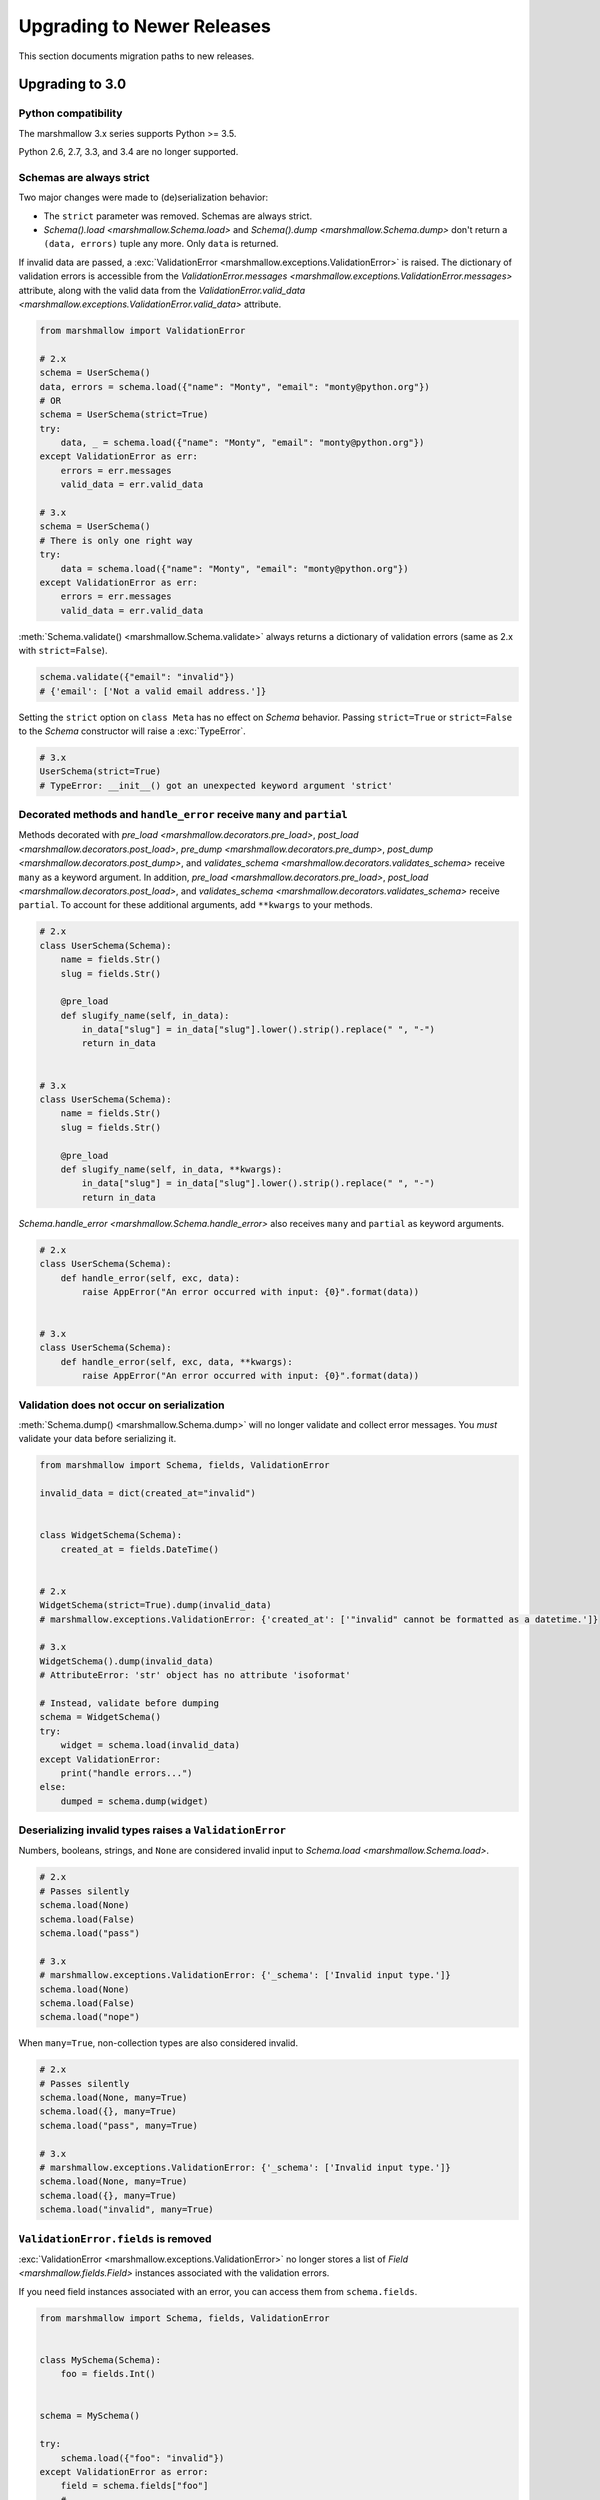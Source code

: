 Upgrading to Newer Releases
===========================

This section documents migration paths to new releases.

.. _upgrading_3_0:

Upgrading to 3.0
++++++++++++++++

Python compatibility
********************

The marshmallow 3.x series supports Python >= 3.5.

Python 2.6, 2.7, 3.3, and 3.4 are no longer supported.


Schemas are always strict
*************************

Two major changes were made to (de)serialization behavior:

- The ``strict`` parameter was removed. Schemas are always strict.
- `Schema().load <marshmallow.Schema.load>` and `Schema().dump <marshmallow.Schema.dump>` don't return a ``(data, errors)`` tuple any more. Only ``data`` is returned.

If invalid data are passed, a :exc:`ValidationError <marshmallow.exceptions.ValidationError>` is raised.
The dictionary of validation errors is accessible from the
`ValidationError.messages <marshmallow.exceptions.ValidationError.messages>` attribute,
along with the valid data from the `ValidationError.valid_data
<marshmallow.exceptions.ValidationError.valid_data>` attribute.

.. code-block:: python

    from marshmallow import ValidationError

    # 2.x
    schema = UserSchema()
    data, errors = schema.load({"name": "Monty", "email": "monty@python.org"})
    # OR
    schema = UserSchema(strict=True)
    try:
        data, _ = schema.load({"name": "Monty", "email": "monty@python.org"})
    except ValidationError as err:
        errors = err.messages
        valid_data = err.valid_data

    # 3.x
    schema = UserSchema()
    # There is only one right way
    try:
        data = schema.load({"name": "Monty", "email": "monty@python.org"})
    except ValidationError as err:
        errors = err.messages
        valid_data = err.valid_data

:meth:`Schema.validate() <marshmallow.Schema.validate>` always returns a dictionary of validation errors (same as 2.x with ``strict=False``).

.. code-block:: python

    schema.validate({"email": "invalid"})
    # {'email': ['Not a valid email address.']}

Setting the ``strict`` option on ``class Meta`` has no effect on `Schema` behavior.
Passing ``strict=True`` or ``strict=False`` to the `Schema` constructor
will raise a :exc:`TypeError`.


.. code-block:: python

    # 3.x
    UserSchema(strict=True)
    # TypeError: __init__() got an unexpected keyword argument 'strict'


.. seealso::

    See GitHub issues :issue:`377` and :issue:`598` for the discussions on
    this change.


Decorated methods and ``handle_error`` receive ``many`` and ``partial``
***********************************************************************

Methods decorated with
`pre_load <marshmallow.decorators.pre_load>`, `post_load <marshmallow.decorators.post_load>`,
`pre_dump <marshmallow.decorators.pre_dump>`, `post_dump <marshmallow.decorators.post_dump>`,
and `validates_schema <marshmallow.decorators.validates_schema>` receive
``many`` as a keyword argument. In addition, `pre_load <marshmallow.decorators.pre_load>`, `post_load <marshmallow.decorators.post_load>`,
and `validates_schema <marshmallow.decorators.validates_schema>` receive
``partial``. To account for these additional arguments, add ``**kwargs`` to your methods.

.. code-block:: python

    # 2.x
    class UserSchema(Schema):
        name = fields.Str()
        slug = fields.Str()

        @pre_load
        def slugify_name(self, in_data):
            in_data["slug"] = in_data["slug"].lower().strip().replace(" ", "-")
            return in_data


    # 3.x
    class UserSchema(Schema):
        name = fields.Str()
        slug = fields.Str()

        @pre_load
        def slugify_name(self, in_data, **kwargs):
            in_data["slug"] = in_data["slug"].lower().strip().replace(" ", "-")
            return in_data


`Schema.handle_error <marshmallow.Schema.handle_error>` also receives ``many`` and ``partial`` as keyword arguments.

.. code-block:: python

    # 2.x
    class UserSchema(Schema):
        def handle_error(self, exc, data):
            raise AppError("An error occurred with input: {0}".format(data))


    # 3.x
    class UserSchema(Schema):
        def handle_error(self, exc, data, **kwargs):
            raise AppError("An error occurred with input: {0}".format(data))


Validation does not occur on serialization
******************************************

:meth:`Schema.dump() <marshmallow.Schema.dump>` will no longer validate and collect error messages. You *must* validate
your data before serializing it.

.. code-block:: python

    from marshmallow import Schema, fields, ValidationError

    invalid_data = dict(created_at="invalid")


    class WidgetSchema(Schema):
        created_at = fields.DateTime()


    # 2.x
    WidgetSchema(strict=True).dump(invalid_data)
    # marshmallow.exceptions.ValidationError: {'created_at': ['"invalid" cannot be formatted as a datetime.']}

    # 3.x
    WidgetSchema().dump(invalid_data)
    # AttributeError: 'str' object has no attribute 'isoformat'

    # Instead, validate before dumping
    schema = WidgetSchema()
    try:
        widget = schema.load(invalid_data)
    except ValidationError:
        print("handle errors...")
    else:
        dumped = schema.dump(widget)


Deserializing invalid types raises a ``ValidationError``
********************************************************

Numbers, booleans, strings, and ``None`` are
considered invalid input to `Schema.load
<marshmallow.Schema.load>`.

.. code-block:: python

    # 2.x
    # Passes silently
    schema.load(None)
    schema.load(False)
    schema.load("pass")

    # 3.x
    # marshmallow.exceptions.ValidationError: {'_schema': ['Invalid input type.']}
    schema.load(None)
    schema.load(False)
    schema.load("nope")


When ``many=True``, non-collection types are also considered invalid.


.. code-block:: python

    # 2.x
    # Passes silently
    schema.load(None, many=True)
    schema.load({}, many=True)
    schema.load("pass", many=True)

    # 3.x
    # marshmallow.exceptions.ValidationError: {'_schema': ['Invalid input type.']}
    schema.load(None, many=True)
    schema.load({}, many=True)
    schema.load("invalid", many=True)


``ValidationError.fields`` is removed
*************************************

:exc:`ValidationError <marshmallow.exceptions.ValidationError>` no
longer stores a list of `Field <marshmallow.fields.Field>` instances
associated with the validation errors.

If you need field instances associated with an error, you can access
them from ``schema.fields``.

.. code-block:: python


    from marshmallow import Schema, fields, ValidationError


    class MySchema(Schema):
        foo = fields.Int()


    schema = MySchema()

    try:
        schema.load({"foo": "invalid"})
    except ValidationError as error:
        field = schema.fields["foo"]
        # ...


``ValidationError`` expects a single field name
***********************************************

:exc:`ValidationError <marshmallow.exceptions.ValidationError>` no
longer accepts a list of field names. It expects a single field name. If none
is passed, the error refers to the schema.

To return an error for several fields at once, a `dict` must be used.

.. code-block:: python

    from marshmallow import Schema, fields, validates_schema, ValidationError


    class NumberSchema(Schema):
        field_a = fields.Integer()
        field_b = fields.Integer()

        # 2.x
        @validates_schema
        def validate_numbers(self, data):
            if data["field_b"] >= data["field_a"]:
                raise ValidationError(
                    "field_a must be greater than field_b", ["field_a", "field_b"]
                )

        # 3.x
        @validates_schema
        def validate_numbers(self, data):
            if data["field_b"] >= data["field_a"]:
                raise ValidationError(
                    {
                        "field_a": ["field_a must be greater than field_b"],
                        "field_b": ["field_a must be greater than field_b"],
                    }
                )

``ValidationError`` error messages are deep-merged
**************************************************

When multiple :exc:`ValidationError <marshmallow.exceptions.ValidationError>`
are raised, the error structures are merged in the final :exc:`ValidationError`
raised at the end of the process.

When reporting error messages as `dict`, the keys should refer to subitems
of the item the message refers to, and the values should be error messages.

See the "Schema-level Validation" section of :doc:`Extending Schemas <extending>`
page for an example.

Schemas raise ``ValidationError`` when deserializing data with unknown keys
***************************************************************************

Marshmallow 3.x schemas can deal with unknown keys in three different ways,
configurable with the ``unknown`` option:

- ``EXCLUDE``: drop those keys (same as marshmallow 2)
- ``INCLUDE``: pass those keys/values as is, with no validation performed
- ``RAISE`` (default): raise a ``ValidationError``

The ``unknown`` option can be passed as a Meta option, on Schema instantiation,
or at load time.

.. code-block:: python

    from marshmallow import Schema, fields, EXCLUDE, INCLUDE, RAISE


    class MySchema(Schema):
        foo = fields.Int()

        class Meta:
            # Pass EXCLUDE as Meta option to keep marshmallow 2 behavior
            unknown = EXCLUDE


    MySchema().load({"foo": 42, "bar": "whatever"})  # => ['foo': 42]

    #  Value passed on instantiation overrides Meta option
    schema = MySchema(unknown=INCLUDE)
    schema.load({"foo": 42, "bar": "whatever"})  # => ['foo': 42, 'bar': 'whatever']

    #  Value passed on load overrides instance attribute
    schema.load({"foo": 42, "bar": "whatever"}, unknown=RAISE)  # => ValidationError

Overriding ``get_attribute``
****************************

If your `Schema <marshmallow.Schema>` overrides `get_attribute <marshmallow.Schema.get_attribute>`, you will need to update the method's signature. The positions of the ``attr`` and ``obj`` arguments were switched for consistency with Python builtins, e.g. `getattr`.

.. code-block:: python

    from marshmallow import Schema

    # 2.x
    class MySchema(Schema):
        def get_attribute(self, attr, obj, default):
            return getattr(obj, attr, default)


    # 3.x
    class MySchema(Schema):
        def get_attribute(self, obj, attr, default):
            return getattr(obj, attr, default)

``pass_original=True`` passes individual items when ``many=True``
*****************************************************************

When ``pass_original=True`` is passed to
`validates_schema <marshmallow.decorators.validates_schema>`,
`post_load <marshmallow.decorators.post_load>`, or
`post_dump <marshmallow.decorators.post_dump>`, the `original_data`
argument will be a single item corresponding to the (de)serialized
datum.

.. code-block:: python

    from marshmallow import Schema, fields, post_load, EXCLUDE


    class ShoeSchema(Schema):
        size = fields.Int()

        class Meta:
            unknown = EXCLUDE

        @post_load(pass_original=True)
        def post_load(self, data, original_data, **kwargs):
            # original_data has 'width' but
            # data does not because it's not
            # in the schema
            assert "width" in original_data
            assert "width" not in data
            return data


    input_data = [{"size": 10, "width": "M"}, {"size": 6, "width": "W"}]

    print(ShoeSchema(many=True).load(input_data))
    # [{'size': 10}, {'size': 6}]


``utils.get_func_args`` no longer returns bound arguments
*********************************************************

The `utils.get_func_args <marshmallow.utils.get_func_args>` function will no longer return bound arguments, e.g. `'self'`.

.. code-block:: python

    from marshmallow.utils import get_func_args


    class MyCallable:
        def __call__(self, foo, bar):
            return 42


    callable_obj = MyCallable()

    # 2.x
    get_func_args(callable_obj)  # => ['self', 'foo', 'bar']

    # 3.x
    get_func_args(callable_obj)  # => ['foo', 'bar']


Handling ``AttributeError`` in ``Method`` and ``Function`` fields
*****************************************************************

The `Method <marshmallow.fields.Method>` and `Function <marshmallow.fields.Function>` fields no longer swallow ``AttributeErrors``. Therefore, your methods and functions are responsible for handling inputs such as `None`.

.. code-block:: python

    from marshmallow import Schema, fields, missing

    # 2.x
    class ShapeSchema(Schema):
        area = fields.Method("get_area")

        def get_area(self, obj):
            return obj.height * obj.length


    schema = ShapeSchema()
    # In 2.x, the following would pass without errors
    # In 3.x, and AttributeError would be raised
    result = schema.dump(None)
    result  # => {}


    # 3.x
    class ShapeSchema(Schema):
        area = fields.Method("get_area")

        def get_area(self, obj):
            if obj is None:
                # 'area' will not appear in serialized output
                return missing
            return obj.height * obj.length


    schema = ShapeSchema()
    result = schema.dump(None)
    result  # => {}

Adding additional data to serialized output
*******************************************

Use a `post_dump <marshmallow.decorators.post_dump>` to add additional data on serialization. The ``extra`` argument on `Schema <marshmallow.Schema>` was removed.


.. code-block:: python

    from marshmallow import Schema, fields, post_dump

    # 2.x
    class MySchema(Schema):
        x = fields.Int()
        y = fields.Int()


    schema = MySchema(extra={"z": 123})
    schema.dump({"x": 1, "y": 2})
    # => {'z': 123, 'y': 2, 'x': 1}

    # 3.x
    class MySchema(Schema):
        x = fields.Int()
        y = fields.Int()

        @post_dump
        def add_z(self, output):
            output["z"] = 123
            return output


    schema = MySchema()
    schema.dump({"x": 1, "y": 2})
    # => {'z': 123, 'y': 2, 'x': 1}


Schema-level validators are skipped when field validation fails
***************************************************************

By default, schema validator methods decorated by `validates_schema <marshmallow.decorators.validates_schema>` won't execute if any of the field validators fails (including ``required=True`` validation).

.. code-block:: python

    from marshmallow import Schema, fields, validates_schema, ValidationError


    class MySchema(Schema):
        x = fields.Int(required=True)
        y = fields.Int(required=True)

        @validates_schema
        def validate_schema(self, data):
            if data["x"] <= data["y"]:
                raise ValidationError("x must be greater than y")


    schema = MySchema()

    # 2.x
    # A KeyError is raised in validate_schema
    schema.load({"x": 2})

    # 3.x
    # marshmallow.exceptions.ValidationError: {'y': ['Missing data for required field.']}
    # validate_schema is not run
    schema.load({"x": 2})

If you want a schema validator to run even if a field validator fails, pass ``skip_on_field_errors=False``. Make sure your code handles cases where fields are missing from the deserialized data (due to validation errors).


.. code-block:: python

    from marshmallow import Schema, fields, validates_schema, ValidationError


    class MySchema(Schema):
        x = fields.Int(required=True)
        y = fields.Int(required=True)

        @validates_schema(skip_on_field_errors=False)
        def validate_schema(self, data):
            if "x" in data and "y" in data:
                if data["x"] <= data["y"]:
                    raise ValidationError("x must be greater than y")


    schema = MySchema()
    schema.load({"x": 2})
    # marshmallow.exceptions.ValidationError: {'y': ['Missing data for required field.']}

`SchemaOpts` constructor receives ``ordered`` argument
******************************************************

Subclasses of `SchemaOpts <marshmallow.SchemaOpts>` receive an additional argument, ``ordered``, which is `True` if the `ordered` option is set to `True` on a Schema or one of its parent classes.

.. code-block:: python

    from marshmallow import SchemaOpts

    # 2.x
    class CustomOpts(SchemaOpts):
        def __init__(self, meta):
            super().__init__(meta)
            self.custom_option = getattr(meta, "meta", False)


    # 3.x
    class CustomOpts(SchemaOpts):
        def __init__(self, meta, ordered=False):
            super().__init__(meta, ordered)
            self.custom_option = getattr(meta, "meta", False)

`ContainsOnly` accepts empty and duplicate values
*************************************************

`validate.ContainsOnly <marshmallow.validate.ContainsOnly>` now accepts duplicate values in the input value.


.. code-block:: python

    from marshmallow import validate

    validator = validate.ContainsOnly(["red", "blue"])

    # in 2.x the following raises a ValidationError
    # in 3.x, no error is raised
    validator(["red", "red", "blue"])


If you don't want to accept duplicates, use a custom validator, like the following.

.. code-block:: python

    from marshmallow import ValidationError
    from marshmallow.validate import ContainsOnly


    class ContainsOnlyNoDuplicates(ContainsOnly):
        def __call__(self, value):
            ret = super(ContainsOnlyNoDuplicates, self).__call__(value)
            if len(set(value)) != len(value):
                raise ValidationError("Duplicate values not allowed")
            return ret

.. note::

    If you need to handle unhashable types, you can use the  `implementation of
    ContainsOnly from marshmallow 2.x <https://github.com/marshmallow-code/marshmallow/blob/2888e6978bc8c409a5fed35da6ece8bdb23384f2/marshmallow/validate.py#L436-L467>`_.

`validate.ContainsOnly <marshmallow.validate.ContainsOnly>` also accepts empty values as valid input.

.. code-block:: python

    from marshmallow import validate

    validator = validate.ContainsOnly(["red", "blue"])

    # in 2.x the following raises a ValidationError
    # in 3.x, no error is raised
    validator([])

To validate against empty inputs, use `validate.Length(min=1) <marshmallow.validate.Length>`.


``json_module`` option is renamed to ``render_module``
******************************************************

The ``json_module`` class Meta option is deprecated in favor of ``render_module``.

.. code-block:: python

    import ujson

    # 2.x
    class MySchema(Schema):
        class Meta:
            json_module = ujson


    # 3.x
    class MySchema(Schema):
        class Meta:
            render_module = ujson


``missing`` and ``default`` ``Field`` parameters are passed in deserialized form
********************************************************************************

.. code-block:: python

    # 2.x
    class UserSchema(Schema):
        id = fields.UUID(missing=lambda: str(uuid.uuid1()))
        birthdate = fields.DateTime(default=lambda: dt.datetime(2017, 9, 19).isoformat())


    # 3.x
    class UserSchema(Schema):
        id = fields.UUID(missing=uuid.uuid1)
        birthdate = fields.DateTime(default=dt.datetime(2017, 9, 19))


Pass ``default`` as a keyword argument
**************************************

`fields.Boolean <marshmallow.fields.Boolean>` now receives additional ``truthy`` and ``falsy`` parameters. Consequently, the ``default`` parameter should always be passed as a keyword argument.


.. code-block:: python

    # 2.x
    fields.Boolean(True)

    # 3.x
    fields.Boolean(default=True)


``Email`` and ``URL`` fields do not validate on serialization
*************************************************************

`fields.Email <marshmallow.fields.Email>` and `fields.URL <marshmallow.fields.URL>` only validate input upon
deserialization. They do not validate on serialization. This makes them
more consistent with the other fields and improves serialization
performance.


``load_from`` and ``dump_to`` are merged into ``data_key``
**********************************************************

The same key is used for serialization and deserialization.

.. code-block:: python

    # 2.x
    class UserSchema(Schema):
        email = fields.Email(load_from="CamelCasedEmail", dump_to="CamelCasedEmail")


    # 3.x
    class UserSchema(Schema):
        email = fields.Email(data_key="CamelCasedEmail")

It is not possible to specify a different key for serialization and deserialization on the same field.
This use case is covered by using two different `Schema`.

.. code-block:: python

    from marshmallow import Schema, fields

    # 2.x
    class UserSchema(Schema):
        id = fields.Str()
        email = fields.Email(load_from="CamelCasedEmail", dump_to="snake_case_email")


    # 3.x
    class BaseUserSchema(Schema):
        id = fields.Str()


    class LoadUserSchema(BaseUserSchema):
        email = fields.Email(data_key="CamelCasedEmail")


    class DumpUserSchema(BaseUserSchema):
        email = fields.Email(data_key="snake_case_email")


Also, when ``data_key`` is specified on a field, only ``data_key`` is checked in the input data. In marshmallow 2.x the field name is checked if ``load_from`` is missing from the input data.

Pre/Post-processors must return modified data
*********************************************

In marshmallow 2.x, ``None`` returned by a pre or post-processor is interpreted as "the data was mutated". In marshmallow 3.x, the return value is considered as processed data even if it is ``None``.

Processors that mutate the data should be updated to also return it.


.. code-block:: python

    # 2.x
    class UserSchema(Schema):
        name = fields.Str()
        slug = fields.Str()

        @pre_load
        def slugify_name(self, in_data):
            # In 2.x, implicitly returning None implied that data were mutated
            in_data["slug"] = in_data["slug"].lower().strip().replace(" ", "-")


    # 3.x
    class UserSchema(Schema):
        name = fields.Str()
        slug = fields.Str()

        @pre_load
        def slugify_name(self, in_data, **kwargs):
            # In 3.x, always return the processed data
            in_data["slug"] = in_data["slug"].lower().strip().replace(" ", "-")
            return in_data

``Nested`` field no longer supports plucking
********************************************

In marshmallow 2.x, when a string was passed to a ``Nested`` field's ```only`` parameter, the field would be plucked. In marshmallow 3.x, the ``Pluck`` field must be used instead.


.. code-block:: python

    # 2.x
    class UserSchema(Schema):
        name = fields.Str()
        friends = fields.Nested("self", many=True, only="name")


    # 3.x
    class UserSchema(Schema):
        name = fields.Str()
        friends = fields.Pluck("self", "name", many=True)


Accessing attributes on objects within a list
*********************************************

In order to serialize attributes on inner objects within a list, use the
``Pluck`` field.

.. code-block:: python

    # 2.x
    class FactorySchema(Schema):
        widget_ids = fields.List(fields.Int(attribute="id"))


    # 3.x
    class FactorySchema(Schema):
        widget_ids = fields.List(fields.Pluck(WidgetSchema, "id"))


``List`` does not wrap single values in a list on serialization
***************************************************************

In marshmallow 2.x, ``List`` serializes a single object as a list with a single
element. In marshmallow 3.x, the object is assumed to be iterable and passing a
non-iterable element results in an error.

.. code-block:: python

    class UserSchema(Schema):
        numbers = fields.List(fields.Int())


    user = {"numbers": 1}
    UserSchema().dump(user)

    # 2.x
    # => {'numbers': [1]}

    # 3.x
    # => TypeError: 'int' object is not iterable


``Float`` field takes a new ``allow_nan`` parameter
***************************************************

In marshmallow 2.x, ``Float`` field would serialize and deserialize special values such as ``nan``, ``inf`` or ``-inf``. In marshmallow 3, those values trigger a ``ValidationError`` unless ``allow_nan`` is ``True``. ``allow_nan`` defaults to ``False``.


.. code-block:: python

    # 2.x
    class MySchema(Schema):
        x = fields.Float()


    MySchema().load({"x": "nan"})
    # => {{'x': nan}}

    # 3.x
    class MySchema(Schema):
        x = fields.Float()
        y = fields.Float(allow_nan=True)


    MySchema().load({"x": 12, "y": "nan"})
    # => {{'x': 12.0, 'y': nan}}

    MySchema().load({"x": "nan"})
    # marshmallow.exceptions.ValidationError: {'x': ['Special numeric values (nan or infinity) are not permitted.']}

``DateTime`` field ``dateformat`` ``Meta`` option is renamed ``datetimeformat``
*******************************************************************************

The ``Meta`` option ``dateformat`` used to pass format to `DateTime <marshmallow.fields.DateTime>` field is renamed as ``datetimeformat``.

`Date <marshmallow.fields.Date>` field gets a new ``format`` parameter to specify the format to use for serialization. ``dateformat`` ``Meta`` option now applies to `Date <marshmallow.fields.Date>` field.

.. code-block:: python

    # 2.x
    class MySchema(Schema):
        x = fields.DateTime()

        class Meta:
            dateformat = "%Y-%m"


    MySchema().dump({"x": dt.datetime(2017, 9, 19)})
    # => {{'x': '2017-09'}}

    # 3.x
    class MySchema(Schema):
        x = fields.DateTime()
        y = fields.Date()

        class Meta:
            datetimeformat = "%Y-%m"
            dateformat = "%m-%d"


    MySchema().dump({"x": dt.datetime(2017, 9, 19), "y": dt.date(2017, 9, 19)})
    # => {{'x': '2017-09', 'y': '09-19'}}

``DateTime`` leaves timezone information untouched during serialization
***********************************************************************

``DateTime`` does not convert naive datetimes to UTC on serialization and
``LocalDateTime`` is removed.

.. code-block:: python

    # 2.x
    class MySchema(Schema):
        x = fields.DateTime()
        y = fields.DateTime()
        z = fields.LocalDateTime()


    MySchema().dump(
        {
            "x": dt.datetime(2017, 9, 19),
            "y": dt.datetime(2017, 9, 19, tzinfo=dt.timezone(dt.timedelta(hours=2))),
            "z": dt.datetime(2017, 9, 19, tzinfo=dt.timezone(dt.timedelta(hours=2))),
        }
    )
    # => {{'x': '2017-09-19T00:00:00+00:00', 'y': '2017-09-18T22:00:00+00:00', 'z': '2017-09-19T00:00:00+02:00'}}

    # 3.x
    class MySchema(Schema):
        x = fields.DateTime()
        y = fields.DateTime()


    MySchema().dump(
        {
            "x": dt.datetime(2017, 9, 19),
            "y": dt.datetime(2017, 9, 19, tzinfo=dt.timezone(dt.timedelta(hours=2))),
        }
    )
    # => {{'x': '2017-09-19T00:00:00', 'y': '2017-09-19T00:00:00+02:00'}}

The ``prefix`` ``Schema`` parameter is removed
**********************************************

The ``prefix`` parameter of ``Schema`` is removed. The same feature can be achieved using a post_dump <marshmallow.decorators.post_dump>` method.


.. code-block:: python

    # 2.x
    class MySchema(Schema):
        f1 = fields.Field()
        f2 = fields.Field()


    MySchema(prefix="pre_").dump({"f1": "one", "f2": "two"})
    # {'pre_f1': 'one', '_pre_f2': 'two'}

    # 3.x
    class MySchema(Schema):
        f1 = fields.Field()
        f2 = fields.Field()

        @post_dump
        def prefix_usr(self, data):
            return {"usr_{}".format(k): v for k, v in iteritems(data)}


    MySchema().dump({"f1": "one", "f2": "two"})
    # {'pre_f1': 'one', '_pre_f2': 'two'}


``fields.FormattedString`` is removed
*************************************

``fields.FormattedString`` field is removed. Use `fields.Function
<marshmallow.fields.Function>` or
`fields.Method <marshmallow.fields.Method>` instead.

.. code-block:: python

    # 2.x
    class MySchema(Schema):
        full_name = fields.FormattedString("{first_name} {last_name}")


    # 3.x
    class MySchema(Schema):
        full_name = fields.Function(lambda u: f"{u.first_name} {u.last_name}")


``attribute`` or ``data_key`` collision triggers an exception
*************************************************************

When a `Schema <marshmallow.Schema>` is instantiated, a check is performed and a ``ValueError`` is triggered if

- several fields have the same ``attribute`` value (or field name if ``attribute`` is not passed), excluding ``dump_only`` fields, or
- several fields have the same ``data_key`` value (or field name if ``data_key`` is not passed), excluding ``load_only`` fields

In marshmallow 2, it was possible to have multiple fields with the same ``attribute``. It would work provided the ``Schema`` was only used for dumping. When loading, the behaviour was undefined. In marshmallow 3, all but one of those fields must be marked as ``dump_only``. Likewise for ``data_key`` (formerly ``dump_to``) for fields that are not ``load_only``.

.. code-block:: python

    # 2.x
    class MySchema(Schema):
        f1 = fields.Field()
        f2 = fields.Field(attribute="f1")
        f3 = fields.Field(attribute="f5")
        f4 = fields.Field(attribute="f5")


    MySchema()
    #  No error

    # 3.x
    class MySchema(Schema):
        f1 = fields.Field()
        f2 = fields.Field(attribute="f1")
        f3 = fields.Field(attribute="f5")
        f4 = fields.Field(attribute="f5")


    MySchema()
    # ValueError: 'Duplicate attributes: ['f1', 'f5]'


    class MySchema(Schema):
        f1 = fields.Field()
        f2 = fields.Field(attribute="f1", dump_only=True)
        f3 = fields.Field(attribute="f5")
        f4 = fields.Field(attribute="f5", dump_only=True)


    MySchema()
    # No error


``Field.fail`` is deprecated in favor of ``Field.make_error``
*************************************************************

`Field.fail <marshmallow.fields.Field.fail>` is deprecated. 
Use `Field.make_error <marshmallow.fields.Field.fail>`. This allows you to
re-raise exceptions using ``raise ... from ...``.

.. code-block:: python

    from marshmallow import fields, ValidationError
    from packaging import version

    # 2.x
    class Version(fields.Field):
        default_error_messages = {"invalid": "Not a valid version."}

        def _deserialize(self, value, *args, **kwargs):
            try:
                return version.Version(value)
            except version.InvalidVersion:
                self.fail("invalid")


    # 3.x
    class Version(fields.Field):
        default_error_messages = {"invalid": "Not a valid version."}

        def _deserialize(self, value, *args, **kwargs):
            try:
                return version.Version(value)
            except version.InvalidVersion as error:
                raise self.make_error("invalid") from error


``python-dateutil`` recommended dependency is removed
*****************************************************

In marshmallow 2, ``python-dateutil`` was used to deserialize RFC or ISO 8601
datetimes if it was installed. In marshmallow 3, datetime deserialization is
done with no additional dependency.

``python-dateutil`` is no longer used by marshmallow.


Upgrading to 2.3
++++++++++++++++

The ``func`` parameter of `fields.Function <marshmallow.fields.Function>` was renamed to ``serialize``.


.. code-block:: python

    # YES
    lowername = fields.Function(serialize=lambda obj: obj.name.lower())
    # or
    lowername = fields.Function(lambda obj: obj.name.lower())

    # NO
    lowername = fields.Function(func=lambda obj: obj.name.lower())

Similarly, the ``method_name`` of `fields.Method <marshmallow.fields.Method>` was also renamed to ``serialize``.

.. code-block:: python

    # YES
    lowername = fields.Method(serialize="lowercase")
    # or
    lowername = fields.Method("lowercase")

    # NO
    lowername = fields.Method(method_name="lowercase")

The ``func`` parameter is still available for backwards-compatibility. It will be removed in marshmallow 3.0.

Both `fields.Function <marshmallow.fields.Function>` and `fields.Method <marshmallow.fields.Method>` will allow the serialize parameter to not be passed, in this case use the ``deserialize`` parameter by name.

.. code-block:: python

    lowername = fields.Function(deserialize=lambda name: name.lower())
    # or
    lowername = fields.Method(deserialize="lowername")

Upgrading to 2.0
++++++++++++++++

Deserializing `None`
********************

In 2.0, validation/deserialization of `None` is consistent across field types. If ``allow_none`` is `False` (the default), validation fails when the field's value is `None`. If ``allow_none`` is `True`, `None` is considered valid, and the field deserializes to `None`.


.. code-block:: python

    from marshmallow import fields

    # In 1.0, deserialization of None was inconsistent
    fields.Int().deserialize(None)  # 0
    fields.Str().deserialize(None)  # ''
    fields.DateTime().deserialize(None)  # error: Could not deserialize None to a datetime.


    # In 2.0, validation/deserialization of None is consistent
    fields.Int().deserialize(None)  # error: Field may not be null.
    fields.Str().deserialize(None)  # error: Field may not be null.
    fields.DateTime().deserialize(None)  # error: Field may not be null.

    # allow_none makes None a valid value
    fields.Int(allow_none=True).deserialize(None)  # None

Default Values
**************

Before version 2.0, certain fields (including `String <marshmallow.fields.String>`, `List <marshmallow.fields.List>`, `Nested <marshmallow.fields.Nested>`, and number fields) had implicit default values that would be used if their corresponding input value was `None` or missing.


In 2.0, these implicit defaults are removed.  A `Field's <marshmallow.fields.Field>` ``default`` parameter is only used if you explicitly set it. Otherwise, missing inputs will be excluded from the serialized output.

.. code-block:: python

    from marshmallow import Schema, fields


    class MySchema(Schema):
        str_no_default = fields.Str()
        int_no_default = fields.Int()
        list_no_default = fields.List(fields.Str)


    schema = MySchema()

    # In 1.0, None was treated as a missing input, so implicit default values were used
    schema.dump(
        {"str_no_default": None, "int_no_default": None, "list_no_default": None}
    ).data
    # {'str_no_default': '', 'int_no_default': 0, 'list_no_default': []}

    # In 2.0, None serializes to None. No more implicit defaults.
    schema.dump(
        {"str_no_default": None, "int_no_default": None, "list_no_default": None}
    ).data
    # {'str_no_default': None, 'int_no_default': None, 'list_no_default': None}


.. code-block:: python

    # In 1.0, implicit default values were used for missing inputs
    schema.dump({}).data
    # {'int_no_default': 0, 'str_no_default': '', 'list_no_default': []}

    # In 2.0, missing inputs are excluded from the serialized output
    # if no defaults are specified
    schema.dump({}).data
    # {}


As a consequence of this new behavior, the ``skip_missing`` class Meta option has been removed.


Pre-processing and Post-processing Methods
******************************************

The pre- and post-processing API was significantly improved for better consistency and flexibility. The `pre_load <marshmallow.decorators.pre_load>`, `post_load <marshmallow.decorators.post_load>`, `pre_dump <marshmallow.decorators.pre_dump>`, and `post_dump <marshmallow.decorators.post_dump>` should be used to define processing hooks. `Schema.preprocessor` and `Schema.data_handler` are removed.


.. code-block:: python

    # 1.0 API
    from marshmallow import Schema, fields


    class ExampleSchema(Schema):
        field_a = fields.Int()


    @ExampleSchema.preprocessor
    def increment(schema, data):
        data["field_a"] += 1
        return data


    @ExampleSchema.data_handler
    def decrement(schema, data, obj):
        data["field_a"] -= 1
        return data


    # 2.0 API
    from marshmallow import Schema, fields, pre_load, post_dump


    class ExampleSchema(Schema):
        field_a = fields.Int()

        @pre_load
        def increment(self, data):
            data["field_a"] += 1
            return data

        @post_dump
        def decrement(self, data):
            data["field_a"] -= 1
            return data

See the :doc:`Extending Schemas <extending>` page for more information on the ``pre_*`` and ``post_*`` decorators.

Schema Validators
*****************

Similar to pre-processing and post-processing methods, schema validators are now defined as methods. Decorate schema validators with `validates_schema <marshmallow.decorators.validates_schema>`. `Schema.validator` is removed.

.. code-block:: python

    # 1.0 API
    from marshmallow import Schema, fields, ValidationError


    class MySchema(Schema):
        field_a = fields.Int(required=True)
        field_b = fields.Int(required=True)


    @ExampleSchema.validator
    def validate_schema(schema, data):
        if data["field_a"] < data["field_b"]:
            raise ValidationError("field_a must be greater than field_b")


    # 2.0 API
    from marshmallow import Schema, fields, validates_schema, ValidationError


    class MySchema(Schema):
        field_a = fields.Int(required=True)
        field_b = fields.Int(required=True)

        @validates_schema
        def validate_schema(self, data):
            if data["field_a"] < data["field_b"]:
                raise ValidationError("field_a must be greater than field_b")

Custom Accessors and Error Handlers
***********************************

Custom accessors and error handlers are now defined as methods. `Schema.accessor` and `Schema.error_handler` are deprecated.

.. code-block:: python

    from marshmallow import Schema, fields

    # 1.0 Deprecated API
    class ExampleSchema(Schema):
        field_a = fields.Int()


    @ExampleSchema.accessor
    def get_from_dict(schema, attr, obj, default=None):
        return obj.get(attr, default)


    @ExampleSchema.error_handler
    def handle_errors(schema, errors, obj):
        raise CustomError("Something bad happened", messages=errors)


    # 2.0 API
    class ExampleSchema(Schema):
        field_a = fields.Int()

        def get_attribute(self, attr, obj, default):
            return obj.get(attr, default)

        # handle_error gets passed a ValidationError
        def handle_error(self, exc, data):
            raise CustomError("Something bad happened", messages=exc.messages)

Use `post_load <marshmallow.decorators.post_load>` instead of `make_object`
***************************************************************************

The `make_object` method was deprecated from the `Schema <marshmallow.Schema>` API (see :issue:`277` for the rationale). In order to deserialize to an object, use a `post_load <marshmallow.decorators.post_load>` method.

.. code-block:: python

    # 1.0
    from marshmallow import Schema, fields, post_load


    class UserSchema(Schema):
        name = fields.Str()
        created_at = fields.DateTime()

        def make_object(self, data):
            return User(**data)


    # 2.0
    from marshmallow import Schema, fields, post_load


    class UserSchema(Schema):
        name = fields.Str()
        created_at = fields.DateTime()

        @post_load
        def make_user(self, data):
            return User(**data)

Error Format when ``many=True``
*******************************

When validating a collection (i.e. when calling ``load`` or ``dump`` with ``many=True``), the errors dictionary will be keyed on the indices of invalid items.

.. code-block:: python

    from marshmallow import Schema, fields


    class BandMemberSchema(Schema):
        name = fields.String(required=True)
        email = fields.Email()


    user_data = [
        {"email": "mick@stones.com", "name": "Mick"},
        {"email": "invalid", "name": "Invalid"},  # invalid email
        {"email": "keith@stones.com", "name": "Keith"},
        {"email": "charlie@stones.com"},  # missing "name"
    ]

    result = BandMemberSchema(many=True).load(user_data)

    # 1.0
    result.errors
    # {'email': ['"invalid" is not a valid email address.'],
    #  'name': ['Missing data for required field.']}

    # 2.0
    result.errors
    # {1: {'email': ['"invalid" is not a valid email address.']},
    #  3: {'name': ['Missing data for required field.']}}

You can still get the pre-2.0 behavior by setting ``index_errors = False`` in a ``Schema's`` *class Meta* options.

Use ``ValidationError`` instead of ``MarshallingError`` and ``UnmarshallingError``
**********************************************************************************

The :exc:`MarshallingError` and :exc:`UnmarshallingError` exceptions are deprecated in favor of a single :exc:`ValidationError <marshmallow.exceptions.ValidationError>`. Users who have written custom fields or are using ``strict`` mode will need to change their code accordingly.

Handle ``ValidationError`` in strict mode
-----------------------------------------

When using `strict` mode, you should handle `ValidationErrors` when calling `Schema.dump` and `Schema.load`.

.. code-block:: python

    from marshmallow import exceptions as exc

    schema = BandMemberSchema(strict=True)

    # 1.0
    try:
        schema.load({"email": "invalid-email"})
    except exc.UnmarshallingError as err:
        handle_error(err)

    # 2.0
    try:
        schema.load({"email": "invalid-email"})
    except exc.ValidationError as err:
        handle_error(err)


Accessing error messages in strict mode
***************************************

In 2.0, `strict` mode was improved so that you can access all error messages for a schema (rather than failing early) by accessing a `ValidationError's` ``messages`` attribute.

.. code-block:: python

    schema = BandMemberSchema(strict=True)

    try:
        result = schema.load({"email": "invalid"})
    except ValidationMessage as err:
        print(err.messages)
    # {
    #     'email': ['"invalid" is not a valid email address.'],
    #     'name': ['Missing data for required field.']
    # }


Custom Fields
*************

Two changes must be made to make your custom fields compatible with version 2.0.

- The `_deserialize <marshmallow.fields.Field._deserialize>` method of custom fields now receives ``attr`` (the key corresponding to the value to be deserialized) and the raw input ``data`` as arguments.
- Custom fields should raise :exc:`ValidationError <marshmallow.exceptions.ValidationError>` in their `_deserialize` and `_serialize` methods when a validation error occurs.

.. code-block:: python

    from marshmallow import fields, ValidationError
    from marshmallow.exceptions import UnmarshallingError

    # In 1.0, an UnmarshallingError was raised
    class PasswordField(fields.Field):
        def _deserialize(self, val):
            if not len(val) >= 6:
                raise UnmarshallingError("Password too short.")
            return val


    # In 2.0, _deserialize receives attr and data,
    # and a ValidationError is raised
    class PasswordField(fields.Field):
        def _deserialize(self, val, attr, data):
            if not len(val) >= 6:
                raise ValidationError("Password too short.")
            return val


To make a field compatible with both marshmallow 1.x and 2.x, you can pass `*args` and `**kwargs` to the signature.

.. code-block:: python

    class PasswordField(fields.Field):
        def _deserialize(self, val, *args, **kwargs):
            if not len(val) >= 6:
                raise ValidationError("Password too short.")
            return val

Custom Error Messages
*********************

Error messages can be customized at the `Field` class or instance level.


.. code-block:: python

    # 1.0
    field = fields.Number(error="You passed a bad number")

    # 2.0
    # Instance-level
    field = fields.Number(error_messages={"invalid": "You passed a bad number."})


    # Class-level
    class MyNumberField(fields.Number):
        default_error_messages = {"invalid": "You passed a bad number."}

Passing a string to ``required`` is deprecated.

.. code-block:: python

    # 1.0
    field = fields.Str(required="Missing required argument.")

    # 2.0
    field = fields.Str(error_messages={"required": "Missing required argument."})


Use ``OneOf`` instead of ``fields.Select``
******************************************

The `fields.Select` field is deprecated in favor of the newly-added `OneOf` validator.

.. code-block:: python

    from marshmallow import fields
    from marshmallow.validate import OneOf

    # 1.0
    fields.Select(["red", "blue"])

    # 2.0
    fields.Str(validate=OneOf(["red", "blue"]))

Accessing Context from Method fields
************************************

Use ``self.context`` to access a schema's context within a ``Method`` field.

.. code-block:: python

    class UserSchema(Schema):
        name = fields.String()
        likes_bikes = fields.Method("writes_about_bikes")

        def writes_about_bikes(self, user):
            return "bicycle" in self.context["blog"].title.lower()


Validation Error Messages
*************************

The default error messages for many fields and validators have been changed for better consistency.

.. code-block:: python

    from marshmallow import Schema, fields, validate


    class ValidatingSchema(Schema):
        foo = fields.Str()
        bar = fields.Bool()
        baz = fields.Int()
        qux = fields.Float()
        spam = fields.Decimal(2, 2)
        eggs = fields.DateTime()
        email = fields.Str(validate=validate.Email())
        homepage = fields.Str(validate=validate.URL())
        nums = fields.List(fields.Int())


    schema = ValidatingSchema()
    invalid_data = {
        "foo": 42,
        "bar": 24,
        "baz": "invalid-integer",
        "qux": "invalid-float",
        "spam": "invalid-decimal",
        "eggs": "invalid-datetime",
        "email": "invalid-email",
        "homepage": "invalid-url",
        "nums": "invalid-list",
    }
    errors = schema.validate(invalid_data)
    # {
    #     'foo': ['Not a valid string.'],
    #     'bar': ['Not a valid boolean.'],
    #     'baz': ['Not a valid integer.'],
    #     'qux': ['Not a valid number.'],
    #     'spam': ['Not a valid number.']
    #     'eggs': ['Not a valid datetime.'],
    #     'email': ['Not a valid email address.'],
    #     'homepage': ['Not a valid URL.'],
    #     'nums': ['Not a valid list.'],
    # }

More
****

For a full list of changes in 2.0, see the :doc:`Changelog <changelog>`.


Upgrading to 1.2
++++++++++++++++

Validators
**********

Validators were rewritten as class-based callables, making them easier to use when declaring fields.

.. code-block:: python

    from marshmallow import fields

    # 1.2
    from marshmallow.validate import Range

    age = fields.Int(validate=[Range(min=0, max=999)])

    # Pre-1.2
    from marshmallow.validate import ranging

    age = fields.Int(validate=[lambda val: ranging(val, min=0, max=999)])


The validator functions from 1.1 are deprecated and will be removed in 2.0.

Deserializing the Empty String
******************************


In version 1.2, deserialization of the empty string (``''``) with `DateTime`, `Date`, `Time`, or `TimeDelta` fields results in consistent error messages, regardless of whether or not `python-dateutil` is installed.

.. code-block:: python

    from marshmallow import fields

    fields.Date().deserialize("")
    # UnmarshallingError: Could not deserialize '' to a date object.


Decimal
*******

The `Decimal` field was added to support serialization/deserialization of `decimal.Decimal` numbers. You should use this field when dealing with numbers where precision is critical. The `Fixed`, `Price`, and `Arbitrary` fields are deprecated in favor the `Decimal` field.


Upgrading to 1.0
++++++++++++++++

Version 1.0 marks the first major release of marshmallow. Many big changes were made from the pre-1.0 releases in order to provide a cleaner API, support object deserialization, and improve field validation.

Perhaps the largest change is in how objects get serialized. Serialization occurs by invoking the :meth:`Schema.dump` method rather than passing the object to the constructor.  Because only configuration options (e.g. the ``many``, ``strict``, and ``only`` parameters) are passed to the constructor, you can more easily reuse serializer instances.  The :meth:`dump <Schema.dump>` method also forms a nice symmetry with the :meth:`Schema.load` method, which is used for deserialization.

.. code-block:: python

    from marshmallow import Schema, fields


    class UserSchema(Schema):
        email = fields.Email()
        name = fields.String()


    user = User(email="monty@python.org", name="Monty Python")

    # 1.0
    serializer = UserSchema()
    data, errors = serializer.dump(user)
    # OR
    result = serializer.dump(user)
    result.data  # => serialized result
    result.errors  # => errors

    # Pre-1.0
    serialized = UserSchema(user)
    data = serialized.data
    errors = serialized.errors

.. note::

    Some crucial parts of the pre-1.0 API have been retained to ease the transition. You can still pass an object to a `Schema` constructor and access the `Schema.data` and `Schema.errors` properties. The `is_valid` method, however, has been completely removed. It is recommended that you migrate to the new API to prevent future releases from breaking your code.

The Fields interface was also reworked in 1.0 to make it easier to define custom fields with their own serialization and deserialization behavior. Custom fields now implement :meth:`Field._serialize` and :meth:`Field._deserialize`.

.. code-block:: python

    from marshmallow import fields, MarshallingError


    class PasswordField(fields.Field):
        def _serialize(self, value, attr, obj):
            if not value or len(value) < 6:
                raise MarshallingError("Password must be greater than 6 characters.")
            return str(value).strip()

        # Similarly, you can override the _deserialize method

Another major change in 1.0 is that multiple validation errors can be stored for a single field. The ``errors`` dictionary returned by :meth:`Schema.dump` and :meth:`Schema.load` is a list of error messages keyed by field name.


.. code-block:: python

    from marshmallow import Schema, fields, ValidationError


    def must_have_number(val):
        if not any(ch.isdigit() for ch in val):
            raise ValidationError("Value must have an number.")


    def validate_length(val):
        if len(val) < 8:
            raise ValidationError("Value must have 8 or more characters.")


    class ValidatingSchema(Schema):
        password = fields.String(validate=[must_have_number, validate_length])


    result, errors = ValidatingSchema().load({"password": "secure"})
    print(errors)
    # {'password': ['Value must have an number.',
    #               'Value must have 8 or more characters.']}

Other notable changes:

- Serialized output is no longer an `OrderedDict` by default. You must explicitly set the `ordered` class Meta option to `True` .
- :class:`Serializer` has been renamed to :class:`Schema`, but you can still import `marshmallow.Serializer` (which is aliased to :class:`Schema`).
- ``datetime`` objects serialize to ISO8601-formatted strings by default (instead of RFC821 format).
- The ``fields.validated`` decorator was removed, as it is no longer necessary given the new Fields interface.
- `Schema.factory` class method was removed.

.. seealso::

    See the :doc:`Changelog <changelog>` for a  more complete listing of added features, bugfixes and breaking changes.
